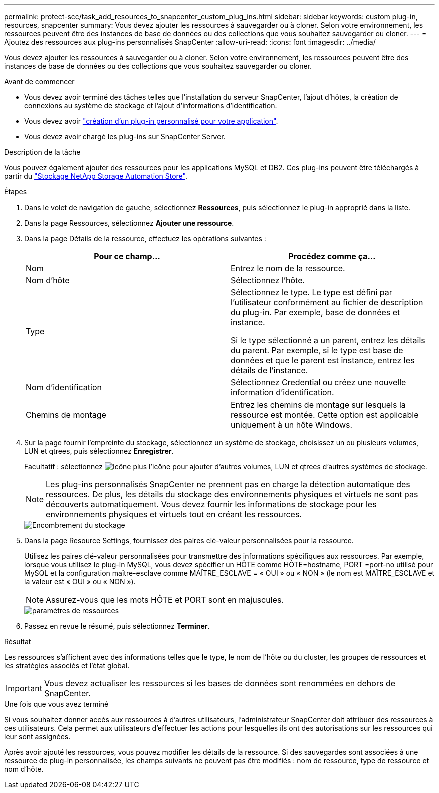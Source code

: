 ---
permalink: protect-scc/task_add_resources_to_snapcenter_custom_plug_ins.html 
sidebar: sidebar 
keywords: custom plug-in, resources, snapcenter 
summary: Vous devez ajouter les ressources à sauvegarder ou à cloner. Selon votre environnement, les ressources peuvent être des instances de base de données ou des collections que vous souhaitez sauvegarder ou cloner. 
---
= Ajoutez des ressources aux plug-ins personnalisés SnapCenter
:allow-uri-read: 
:icons: font
:imagesdir: ../media/


[role="lead"]
Vous devez ajouter les ressources à sauvegarder ou à cloner. Selon votre environnement, les ressources peuvent être des instances de base de données ou des collections que vous souhaitez sauvegarder ou cloner.

.Avant de commencer
* Vous devez avoir terminé des tâches telles que l'installation du serveur SnapCenter, l'ajout d'hôtes, la création de connexions au système de stockage et l'ajout d'informations d'identification.
* Vous devez avoir link:concept_develop_a_plug_in_for_your_application.html["création d'un plug-in personnalisé pour votre application"].
* Vous devez avoir chargé les plug-ins sur SnapCenter Server.


.Description de la tâche
Vous pouvez également ajouter des ressources pour les applications MySQL et DB2. Ces plug-ins peuvent être téléchargés à partir du https://automationstore.netapp.com/home.shtml["Stockage NetApp Storage Automation Store"].

.Étapes
. Dans le volet de navigation de gauche, sélectionnez *Ressources*, puis sélectionnez le plug-in approprié dans la liste.
. Dans la page Ressources, sélectionnez *Ajouter une ressource*.
. Dans la page Détails de la ressource, effectuez les opérations suivantes :
+
|===
| Pour ce champ... | Procédez comme ça... 


 a| 
Nom
 a| 
Entrez le nom de la ressource.



 a| 
Nom d'hôte
 a| 
Sélectionnez l'hôte.



 a| 
Type
 a| 
Sélectionnez le type. Le type est défini par l'utilisateur conformément au fichier de description du plug-in. Par exemple, base de données et instance.

Si le type sélectionné a un parent, entrez les détails du parent. Par exemple, si le type est base de données et que le parent est instance, entrez les détails de l'instance.



 a| 
Nom d'identification
 a| 
Sélectionnez Credential ou créez une nouvelle information d'identification.



 a| 
Chemins de montage
 a| 
Entrez les chemins de montage sur lesquels la ressource est montée. Cette option est applicable uniquement à un hôte Windows.

|===
. Sur la page fournir l'empreinte du stockage, sélectionnez un système de stockage, choisissez un ou plusieurs volumes, LUN et qtrees, puis sélectionnez *Enregistrer*.
+
Facultatif : sélectionnez image:../media/add_policy_from_resourcegroup.gif["Icône plus"] l'icône pour ajouter d'autres volumes, LUN et qtrees d'autres systèmes de stockage.

+

NOTE: Les plug-ins personnalisés SnapCenter ne prennent pas en charge la détection automatique des ressources. De plus, les détails du stockage des environnements physiques et virtuels ne sont pas découverts automatiquement. Vous devez fournir les informations de stockage pour les environnements physiques et virtuels tout en créant les ressources.

+
image::../media/storage_footprint.gif[Encombrement du stockage]

. Dans la page Resource Settings, fournissez des paires clé-valeur personnalisées pour la ressource.
+
Utilisez les paires clé-valeur personnalisées pour transmettre des informations spécifiques aux ressources. Par exemple, lorsque vous utilisez le plug-in MySQL, vous devez spécifier un HÔTE comme HÔTE=hostname, PORT =port-no utilisé pour MySQL et la configuration maître-esclave comme MAÎTRE_ESCLAVE = « OUI » ou « NON » (le nom est MAÎTRE_ESCLAVE et la valeur est « OUI » ou « NON »).

+

NOTE: Assurez-vous que les mots HÔTE et PORT sont en majuscules.

+
image::../media/resource_settings.gif[paramètres de ressources]

. Passez en revue le résumé, puis sélectionnez *Terminer*.


.Résultat
Les ressources s'affichent avec des informations telles que le type, le nom de l'hôte ou du cluster, les groupes de ressources et les stratégies associés et l'état global.


IMPORTANT: Vous devez actualiser les ressources si les bases de données sont renommées en dehors de SnapCenter.

.Une fois que vous avez terminé
Si vous souhaitez donner accès aux ressources à d'autres utilisateurs, l'administrateur SnapCenter doit attribuer des ressources à ces utilisateurs. Cela permet aux utilisateurs d'effectuer les actions pour lesquelles ils ont des autorisations sur les ressources qui leur sont assignées.

Après avoir ajouté les ressources, vous pouvez modifier les détails de la ressource. Si des sauvegardes sont associées à une ressource de plug-in personnalisée, les champs suivants ne peuvent pas être modifiés : nom de ressource, type de ressource et nom d'hôte.
